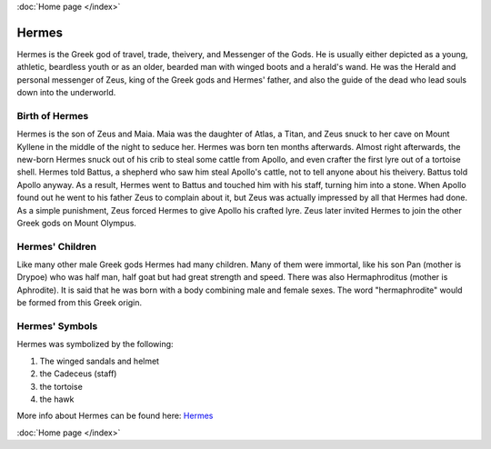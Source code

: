 :doc:`Home page </index>`

Hermes
======

.. image:: hermes1.jpg
    :width: 200px

Hermes is the Greek god of travel, trade, theivery, and Messenger of the 
Gods. He is usually either depicted as a young, athletic, beardless youth or as 
an older, bearded man with winged boots and a herald's wand. He was the Herald 
and personal messenger of Zeus, king of the Greek gods and Hermes' father, and 
also the guide of the dead who lead souls down into the underworld. 


Birth of Hermes
~~~~~~~~~~~~~~~

.. image:: hermes2.jpg

Hermes is the son of Zeus and Maia. Maia was the daughter of Atlas, a Titan, and 
Zeus snuck to her cave on Mount Kyllene in the middle of the night to seduce 
her. Hermes was born ten months afterwards. Almost right afterwards, the 
new-born Hermes snuck out of his crib to steal some cattle from Apollo, and even
crafter the first lyre out of a tortoise shell. Hermes told Battus, a shepherd 
who saw him steal Apollo's cattle, not to tell anyone about his theivery. Battus 
told Apollo anyway. As a result, Hermes went to Battus and touched him with his 
staff, turning him into a stone. When Apollo found out he went to his father 
Zeus to complain about it, but Zeus was actually impressed by all that Hermes 
had done. As a simple punishment, Zeus forced Hermes to give Apollo his crafted
lyre. Zeus later invited Hermes to join the other Greek gods on Mount Olympus. 

Hermes' Children
~~~~~~~~~~~~~~~~

.. image:: hermes3.jpg
    :width: 200px

Like many other male Greek gods Hermes had many children. Many of them were 
immortal, like his son Pan (mother is Drypoe) who was half man, half goat but 
had great strength and speed. There was also Hermaphroditus (mother is 
Aphrodite). It is said that he was born with a body combining male and female 
sexes. The word "hermaphrodite" would be formed from this Greek origin. 

Hermes' Symbols
~~~~~~~~~~~~~~~
Hermes was symbolized by the following: 

1) The winged sandals and helmet 
2) the Cadeceus (staff)
3) the tortoise 
4) the hawk

More info about Hermes can be found here: 
`Hermes <https://www.greekmythology.com/Olympians/Hermes/hermes.html>`_

:doc:`Home page </index>`